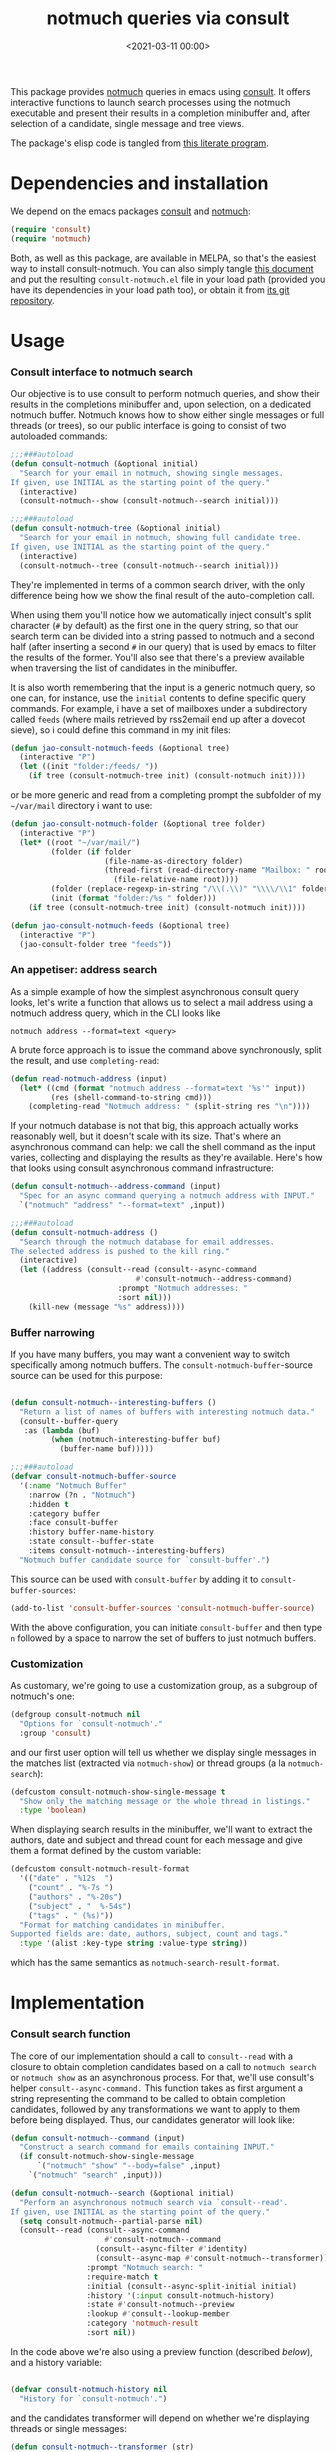 #+property: header-args:emacs-lisp :lexical t :noweb tangle
#+title:  notmuch queries via consult
#+date: <2021-03-11 00:00>
#+filetags: emacs norss
#+description: notmuch queries with completing read provided by consult

This package provides [[https://notmuchmail.org/][notmuch]] queries in emacs using [[https://github.com/minad/consult][consult]].  It
offers interactive functions to launch search processes using the
notmuch executable and present their results in a completion
minibuffer and, after selection of a candidate, single message and
tree views.

The package's elisp code is tangled from [[https://codeberg.org/jao/consult-notmuch/src/branch/main/readme.org][this literate program]].

* Dependencies and installation
  We depend on the emacs packages [[https://github.com/minad/consult][consult]] and [[https://notmuchmail.org/][notmuch]]:

  #+begin_src emacs-lisp :noweb-ref dependencies
    (require 'consult)
    (require 'notmuch)
  #+end_src

  Both, as well as this package, are available in MELPA, so that's the
  easiest way to install consult-notmuch.  You can also simply tangle
  [[https://codeberg.org/jao/consult-notmuch/src/branch/main/readme.org][this document]] and put the resulting ~consult-notmuch.el~ file in your
  load path (provided you have its dependencies in your load path
  too), or obtain it from [[https://codeberg.org/jao/consult-notmuch][its git repository]].

* Usage
*** Consult interface to notmuch search

    Our objective is to use consult to perform notmuch queries, and show
    their results in the completions minibuffer and, upon selection, on
    a dedicated notmuch buffer.  Notmuch knows how to show either single
    messages or full threads (or trees), so our public interface is
    going to consist of two autoloaded commands:

    #+begin_src emacs-lisp :noweb-ref public-functions
      ;;;###autoload
      (defun consult-notmuch (&optional initial)
        "Search for your email in notmuch, showing single messages.
      If given, use INITIAL as the starting point of the query."
        (interactive)
        (consult-notmuch--show (consult-notmuch--search initial)))

      ;;;###autoload
      (defun consult-notmuch-tree (&optional initial)
        "Search for your email in notmuch, showing full candidate tree.
      If given, use INITIAL as the starting point of the query."
        (interactive)
        (consult-notmuch--tree (consult-notmuch--search initial)))

    #+end_src

    They're implemented in terms of a common search driver, with the
    only difference being how we show the final result of the
    auto-completion call.

    When using them you'll notice how we automatically inject consult's
    split character (~#~ by default) as the first one in the query string,
    so that our search term can be divided into a string passed to
    notmuch and a second half (after inserting a second ~#~ in our query)
    that is used by emacs to filter the results of the former.  You'll
    also see that there's a preview available when traversing the list
    of candidates in the minibuffer.

    It is also worth remembering that the input is a generic notmuch
    query, so one can, for instance, use the ~initial~ contents to define
    specific query commands.  For example, i have a set of mailboxes
    under a subdirectory called ~feeds~ (where mails retrieved by
    rss2email end up after a dovecot sieve), so i could define this
    command in my init files:

    #+begin_src emacs-lisp :noweb-ref no :tangle no
      (defun jao-consult-notmuch-feeds (&optional tree)
        (interactive "P")
        (let ((init "folder:/feeds/ "))
          (if tree (consult-notmuch-tree init) (consult-notmuch init))))
    #+end_src

    or be more generic and read from a completing prompt the subfolder
    of my =~/var/mail= directory i want to use:

    #+begin_src emacs-lisp :noweb-ref no :tangle no
      (defun jao-consult-notmuch-folder (&optional tree folder)
        (interactive "P")
        (let* ((root "~/var/mail/")
               (folder (if folder
                           (file-name-as-directory folder)
                           (thread-first (read-directory-name "Mailbox: " root)
                             (file-relative-name root))))
               (folder (replace-regexp-in-string "/\\(.\\)" "\\\\/\\1" folder))
               (init (format "folder:/%s " folder)))
          (if tree (consult-notmuch-tree init) (consult-notmuch init))))

      (defun jao-consult-notmuch-feeds (&optional tree)
        (interactive "P")
        (jao-consult-folder tree "feeds"))
    #+end_src
*** An appetiser: address search

    As a simple example of how the simplest asynchronous consult query
    looks, let's write a function that allows us to select a mail
    address using a notmuch address query, which in the CLI looks like

    #+begin_src shell :tangle no
      notmuch address --format=text <query>
    #+end_src

    A brute force approach is to issue the command above
    synchronously, split the result, and use ~completing-read~:

    #+begin_src emacs-lisp :tangle no
      (defun read-notmuch-address (input)
        (let* ((cmd (format "notmuch address --format=text '%s'" input))
               (res (shell-command-to-string cmd)))
          (completing-read "Notmuch address: " (split-string res "\n"))))
    #+end_src

    If your notmuch database is not that big, this approach actually
    works reasonably well, but it doesn't scale with its size.  That's
    where an asynchronous command can help: we call the shell command
    as the input varies, collecting and displaying the results as
    they're available.  Here's how that looks using consult
    asynchronous command infrastructure:

    #+begin_src emacs-lisp :noweb-ref public-functions
      (defun consult-notmuch--address-command (input)
        "Spec for an async command querying a notmuch address with INPUT."
        `("notmuch" "address" "--format=text" ,input))

      ;;;###autoload
      (defun consult-notmuch-address ()
        "Search through the notmuch database for email addresses.
      The selected address is pushed to the kill ring."
        (interactive)
        (let ((address (consult--read (consult--async-command
		                          #'consult-notmuch--address-command)
		                      :prompt "Notmuch addresses: "
		                      :sort nil)))
          (kill-new (message "%s" address))))
    #+end_src

*** Buffer narrowing

    If you have many buffers, you may want a convenient way to switch
    specifically among notmuch buffers.  The ~consult-notmuch-buffer~-source
    source can be used for this purpose:

    #+begin_src emacs-lisp :noweb-ref public-functions

      (defun consult-notmuch--interesting-buffers ()
        "Return a list of names of buffers with interesting notmuch data."
        (consult--buffer-query
         :as (lambda (buf)
               (when (notmuch-interesting-buffer buf)
                 (buffer-name buf)))))

      ;;;###autoload
      (defvar consult-notmuch-buffer-source
        '(:name "Notmuch Buffer"
          :narrow (?n . "Notmuch")
          :hidden t
          :category buffer
          :face consult-buffer
          :history buffer-name-history
          :state consult--buffer-state
          :items consult-notmuch--interesting-buffers)
        "Notmuch buffer candidate source for `consult-buffer'.")
    #+end_src

    This source can be used with ~consult-buffer~ by adding it to
    ~consult-buffer-sources~:

    #+begin_src emacs-lisp :noweb-ref no :tangle no
      (add-to-list 'consult-buffer-sources 'consult-notmuch-buffer-source)
    #+end_src

    With the above configuration, you can initiate ~consult-buffer~ and then
    type ~n~ followed by a space to narrow the set of buffers to just notmuch
    buffers.
*** Customization
    :PROPERTIES:
    :header-args: :noweb-ref customization
    :END:
    As customary, we're going to use a customization group, as a
    subgroup of notmuch's one:

    #+begin_src emacs-lisp
      (defgroup consult-notmuch nil
        "Options for `consult-notmuch'."
        :group 'consult)

    #+end_src

    and our first user option will tell us whether we display single
    messages in the matches list (extracted via ~notmuch-show~) or thread
    groups (a la ~notmuch-search~):

    #+begin_src emacs-lisp
      (defcustom consult-notmuch-show-single-message t
        "Show only the matching message or the whole thread in listings."
        :type 'boolean)

    #+end_src

    When displaying search results in the minibuffer, we'll want to
    extract the authors, date and subject and thread count for each
    message and give them a format defined by the custom variable:

    #+begin_src emacs-lisp
      (defcustom consult-notmuch-result-format
        '(("date" . "%12s  ")
          ("count" . "%-7s ")
          ("authors" . "%-20s")
          ("subject" . "  %-54s")
          ("tags" . " (%s)"))
        "Format for matching candidates in minibuffer.
      Supported fields are: date, authors, subject, count and tags."
        :type '(alist :key-type string :value-type string))

    #+end_src

    which has the same semantics as ~notmuch-search-result-format~.

* Implementation
  :PROPERTIES:
  :header-args: :noweb-ref private-functions
  :END:
*** Consult search function
    The core of our implementation should a call to ~consult--read~ with
    a closure to obtain completion candidates based on a call to
    =notmuch search= or =notmuch show= as an asynchronous process.  For
    that, we'll use consult's helper ~consult--async-command.~ This
    function takes as first argument a string representing the command
    to be called to obtain completion candidates, followed by any
    transformations we want to apply to them before being displayed.
    Thus, our candidates generator will look like:

    #+begin_src emacs-lisp
      (defun consult-notmuch--command (input)
        "Construct a search command for emails containing INPUT."
        (if consult-notmuch-show-single-message
            `("notmuch" "show" "--body=false" ,input)
          `("notmuch" "search" ,input)))

      (defun consult-notmuch--search (&optional initial)
        "Perform an asynchronous notmuch search via `consult--read'.
      If given, use INITIAL as the starting point of the query."
        (setq consult-notmuch--partial-parse nil)
        (consult--read (consult--async-command
                           #'consult-notmuch--command
                         (consult--async-filter #'identity)
                         (consult--async-map #'consult-notmuch--transformer))
                       :prompt "Notmuch search: "
                       :require-match t
                       :initial (consult--async-split-initial initial)
                       :history '(:input consult-notmuch-history)
                       :state #'consult-notmuch--preview
                       :lookup #'consult--lookup-member
                       :category 'notmuch-result
                       :sort nil))
    #+end_src

    In the code above we're also using a preview function (described
    [[*Displaying candidates][below]]), and a history variable:

    #+begin_src emacs-lisp

      (defvar consult-notmuch-history nil
        "History for `consult-notmuch'.")

    #+end_src

    and the candidates transformer will depend on whether we're
    displaying threads or single messages:

    #+begin_src emacs-lisp
      (defun consult-notmuch--transformer (str)
        "Transform STR to notmuch display style."
        (if consult-notmuch-show-single-message
            (consult-notmuch--show-transformer str)
          (consult-notmuch--search-transformer str)))

    #+end_src

*** Formatting search results
    Using ~consult-notmuch-result-format~, we are going to return a
    string representation from a plist describing the current message,
    reusing notmuch's facility ~notmuch-tree-format-field~, with the
    added trick of storing the current message or thread id in a text
    property, so that it can latter be used for displaying the message
    preview:

    #+begin_src emacs-lisp
      (defun consult-notmuch--format-field (spec msg)
        "Return a string for SPEC given the MSG metadata."
        (let ((field (car spec)))
          (cond ((equal field "count")
                 (when-let (cnt (plist-get msg :count))
                   (format (cdr spec) cnt)))
                ((equal field "tags")
                 (when (plist-get msg :tags)
                   (notmuch-tree-format-field "tags" (cdr spec) msg)))
                (t (notmuch-tree-format-field field (cdr spec) msg)))))

      (defun consult-notmuch--format-candidate (msg)
        "Format the result (MSG) of parsing a notmuch show information unit."
        (when-let (id (plist-get msg :id))
          (let ((result-string))
            (dolist (spec consult-notmuch-result-format)
              (when-let (field (consult-notmuch--format-field spec msg))
                (setq result-string (concat result-string field))))
            (propertize result-string 'thread-id id
                        'tags (plist-get msg :tags)))))

      (defun consult-notmuch--thread-id (candidate)
        "Recover the thread id for the given CANDIDATE string."
        (when candidate (get-text-property 0 'thread-id candidate)))

    #+end_src

*** Parsing notmuch show results
    When ~consult-notmuch-show-single-message~ is set to nil, we're
    showing single messages as completion candidates, and, therefore,
    we are going to need to parse the output of that command, which
    looks like:

    #+begin_example
     message{ id:emacs-circe/circe/issues/401@github.com depth:0 ...
     header{
      <Sender (tags)>
      Subject: <subject>
      From: <from>
      To: <to>
      ...
      Date: Fri, 03 Sep 2021 12:46:53 -0700
     header}
      message}
    #+end_example


    Now, all we need is to parse the output of notmuch show and fill
    in the message metadata plist:

    #+begin_src emacs-lisp
      (defvar consult-notmuch--partial-parse nil
        "Internal variable for parsing status.")
      (defvar consult-notmuch--partial-headers nil
        "Internal variable for parsing status.")
      (defvar consult-notmuch--info nil
        "Internal variable for parsing status.")

      (defun consult-notmuch--set (k v)
        "Set the value V for property K in the message we're currently parsing."
        (setq consult-notmuch--partial-parse
              (plist-put consult-notmuch--partial-parse k v)))

      (defun consult-notmuch--show-transformer (str)
        "Parse output STR of notmuch show, extracting its components."
        (if (string-prefix-p "message}" str)
            (prog1
                (consult-notmuch--format-candidate
                 (consult-notmuch--set :headers consult-notmuch--partial-headers))
              (setq consult-notmuch--partial-parse nil
                    consult-notmuch--partial-headers nil
                    consult-notmuch--info nil))
          (cond ((string-match "message{ \\(id:[^ ]+\\) .+" str)
                 (consult-notmuch--set :id (match-string 1 str))
                 (consult-notmuch--set :match t))
                ((string-prefix-p "header{" str)
                 (setq consult-notmuch--info t))
                ((and str consult-notmuch--info)
                 (when (string-match "\\(.+\\) (\\([^)]+\\)) (\\([^)]+\\))$" str)
                   (consult-notmuch--set :Subject (match-string 1 str))
                   (consult-notmuch--set :date_relative (match-string 2 str))
                   (consult-notmuch--set :tags (split-string (match-string 3 str))))
                 (setq consult-notmuch--info nil))
                ((string-match "\\(Subject\\|From\\|To\\|Cc\\|Date\\): \\(.+\\)?" str)
                 (let ((k (intern (format ":%s" (match-string 1 str))))
                       (v (or (match-string 2 str) "")))
                   (setq consult-notmuch--partial-headers
                         (plist-put consult-notmuch--partial-headers k v)))))
          nil))

    #+end_src

*** Parsing notmuch search results
    When ~consult-notmuch-show-single-message~ is set, our candidates
    generator uses the following transformer to format the raw
    results returned by the notmuch search command.  Here, every line
    contains already all elements we need:

    #+begin_src emacs-lisp
      (defun consult-notmuch--search-transformer (str)
        "Transform STR from notmuch search to notmuch display style."
        (when (string-match "thread:" str)
          (let* ((thread-id (car (split-string str "\\ +")))
                 (date (substring str 24 37))
                 (mid (substring str 24))
                 (c0 (string-match "[[]" mid))
                 (c1 (string-match "[]]" mid))
                 (count (substring mid c0 (1+ c1)))
                 (auths (string-trim (nth 1 (split-string mid "[];]"))))
                 (subject (string-trim (nth 1 (split-string mid "[;]"))))
                 (headers (list :Subject subject :From auths))
                 (t0 (string-match "([^)]+)\\s-*$" mid))
                 (tags (split-string (substring mid (1+  t0) -1)))
                 (msg (list :id thread-id
                            :match t
                            :headers headers
                            :count count
                            :date_relative date
                            :tags tags)))
            (consult-notmuch--format-candidate msg))))

    #+end_src

*** Displaying candidates

    ~consult-notmuch--search~ is going to return a candidate, and we'll
    want to display it either as a single message or a
    tree. ~notmuch.el~ already provides functions for that, so our
    display functions are really simple.  Let's start with the one
    showing previews.

***** Previews

      We're going to use always the same buffer for previews, and
      close it when we're done:

      #+begin_src emacs-lisp

        (defvar consult-notmuch--buffer-name "*consult-notmuch*"
          "Name of preview and result buffers.")

        (defun consult-notmuch--close-preview ()
          "Close the message preview, by killing its buffer."
          (when (get-buffer consult-notmuch--buffer-name)
            (kill-buffer consult-notmuch--buffer-name)))

      #+end_src

      and use ~notmuch-show~ to show a candidate.

      Remember that we've stashed the message or thread id needed by
      that function as a property of of our candidate string, and
      provided an accessor for it:

      #+begin_src emacs-lisp

        (defun consult-notmuch--preview (candidate _restore)
          "Open resulting CANDIDATE in ‘notmuch-show’ view, in a preview buffer."
          (consult-notmuch--close-preview)
          (when-let ((thread-id (consult-notmuch--thread-id candidate)))
            (notmuch-show thread-id nil nil nil consult-notmuch--buffer-name)))

      #+end_src

      The additional ~_restore~ argument it's used by ~consult~ when we
      install the function above via ~consult--read~'s =:state= keyword.

***** Messages and trees

      Displaying a message is practically identical to previewing it,
      we just change the buffer's name to include the query:

      #+begin_src emacs-lisp

        (defun consult-notmuch--show (candidate)
          "Open resulting CANDIDATE in ‘notmuch-show’ view."
          (consult-notmuch--close-preview)
          (when-let ((thread-id (consult-notmuch--thread-id candidate)))
            (let* ((notmuch-show-only-matching-messages
                    consult-notmuch-show-single-message)
                   (subject (car (last (split-string candidate "\t"))))
                   (title (concat consult-notmuch--buffer-name " " subject)))
              (notmuch-show thread-id nil nil nil title))))

      #+end_src

      and for a tree we just use ~notmuch-tree~ instead:

      #+begin_src emacs-lisp

        (defun consult-notmuch--tree (candidate)
          "Open resulting CANDIDATE in ‘notmuch-tree’."
          (consult-notmuch--close-preview)
          (when-let ((thread-id (consult-notmuch--thread-id candidate)))
            (notmuch-tree thread-id nil nil)))

      #+end_src

* Integration with Embark

** Embark actions
We can integrate ~consult-notmuch~ with Embark by defining a keymap with actions
on notmuch messages and associating it with the completion category of
~notmuch-result~. In this keymap we associate ~+~ and ~-~ (like in notmuch
buffers) to a function that tags a message:

#+begin_src emacs-lisp :noweb-ref embark-actions
  (defvar consult-notmuch-map
    (let ((map (make-sparse-keymap)))
      (define-key map (kbd "+") 'consult-notmuch-tag)
      (define-key map (kbd "-") 'consult-notmuch-tag)
      map)
    "Keymap for actions on Notmuch entries.")

  (set-keymap-parent consult-notmuch-map embark-general-map)
  (add-to-list 'embark-keymap-alist '(notmuch-result . consult-notmuch-map))

#+end_src

~consult-notmuch-tag~ should take as argument the search result as a propertized
message string. Because Embark feeds it this string, this function does not need
to be interactive:

#+begin_src emacs-lisp :noweb-ref embark-actions
  (defun consult-notmuch-tag (msg)
    (when-let* ((thread-id (consult-notmuch--thread-id msg))
                (tags (get-text-property 0 'tags msg))
                (tag-changes (notmuch-read-tag-changes tags "Tags: " "+")))
      (notmuch-tag (concat "(" thread-id ")") tag-changes)))

#+end_src

We can also create bespoke functions to automatically tag a message with certain
tags using Embark. For example, here is a function that returns a tagger:

#+begin_src emacs-lisp
  (defun consult-notmuch-make-tagger (tags)
    "Make a function to tag a message with TAGS."
    (lambda (msg)
      "Tag a notmuch message using Embark."
      (when-let ((thread-id (consult-notmuch--thread-id msg)))
        (notmuch-tag (concat "(" thread-id ")") (split-string tags)))))
#+end_src

We use this to map Embark actions that trash, archive or flag messages to ~d~,
~a~ and ~f~ respectively:

#+begin_src emacs-lisp
  (define-key consult-notmuch-map (kbd "d") (consult-notmuch-make-tagger "+trash -inbox"))
  (define-key consult-notmuch-map (kbd "a") (consult-notmuch-make-tagger "-inbox"))
  (define-key consult-notmuch-map (kbd "f") (consult-notmuch-make-tagger "+flagged"))
#+end_src

** Embark export

To export search results to a notmuch search buffer with Embark, we can define
an exporter:

#+begin_src emacs-lisp :noweb-ref embark-actions
  (defun consult-notmuch-export (msgs)
    "Create a notmuch search buffer listing messages."
    (notmuch-search
     (concat "("
             (mapconcat #'consult-notmuch--thread-id msgs " ")
             ")")))
#+end_src

Associating this exporter with ~consult-notmuch~ is a matter of adding to
~embark-exporters-alist~:

#+begin_src emacs-lisp :noweb-ref embark-actions
  (add-to-list 'embark-exporters-alist '(notmuch-result . consult-notmuch-export))
#+end_src

* Package boilerplate
*** consult-notmuch.el
      The file [[./consult-notmuch.el][consult-notmuch.el]] is automatically generated from this org
      document, and has the typical breakdown in sections of an emacs
      package:

    #+begin_src emacs-lisp :tangle consult-notmuch.el
      ;;; consult-notmuch.el --- Notmuch search using consult  -*- lexical-binding: t; -*-

      <<package-boilerplate>>

      ;;; Code:

      <<dependencies>>

      <<customization>>

      <<private-functions>>

      ;; Embark Integration:
      (with-eval-after-load 'embark
        <<embark-actions>>)

      <<public-functions>>

      (provide 'consult-notmuch)
      ;;; consult-notmuch.el ends here
    #+end_src

*** ELPA headers
    The standard header boilerplate will make it publishable as a
    regular ELPA package
    #+begin_src emacs-lisp :noweb-ref package-boilerplate
      ;; Author: Jose A Ortega Ruiz <jao@gnu.org>
      ;; Maintainer: Jose A Ortega Ruiz
      ;; Keywords: mail
      ;; License: GPL-3.0-or-later
      ;; Version: 0.6
      ;; Package-Requires: ((emacs "26.1") (consult "0.9") (notmuch "0.31"))
      ;; Homepage: https://codeberg.org/jao/consult-notmuch

      #+end_src

*** License (GPL 3+)

    #+begin_src emacs-lisp :noweb-ref package-boilerplate

      ;; Copyright (C) 2021  Jose A Ortega Ruiz

      ;; This program is free software; you can redistribute it and/or modify
      ;; it under the terms of the GNU General Public License as published by
      ;; the Free Software Foundation, either version 3 of the License, or
      ;; (at your option) any later version.

      ;; This program is distributed in the hope that it will be useful,
      ;; but WITHOUT ANY WARRANTY; without even the implied warranty of
      ;; MERCHANTABILITY or FITNESS FOR A PARTICULAR PURPOSE.  See the
      ;; GNU General Public License for more details.

      ;; You should have received a copy of the GNU General Public License
      ;; along with this program.  If not, see <https://www.gnu.org/licenses/>.

    #+end_src

*** Commentary blurb

    #+begin_src emacs-lisp :noweb-ref package-boilerplate
      ;;; Commentary:

      ;; This package provides two commands using consult to query notmuch
      ;; emails and present results either as single emails
      ;; (`consult-notmuch') or full trees (`consult-notmuch-tree').
      ;;
      ;; The package also defines a narrowing source for `consult-buffer',
      ;; which can be activated with
      ;;
      ;;   (add-to-list 'consult-buffer-sources 'consult-notmuch-buffer-source)

      ;; This elisp file is automatically generated from its literate
      ;; counterpart at
      ;; https://codeberg.org/jao/consult-notmuch/src/branch/main/readme.org
    #+end_src

* Acknowledgements

  The initial implementation of ~consult-notmuch~ was heavily inspired
  by [[https://github.com/fuxialexander/counsel-notmuch/][Alexander Fu Xi's counsel-notmuch]].

  This package also contains code contributions from Karthik
  Chikmagalur and Miciah Masters, and has also benefited from their
  ideas for new functionaliy.

  S.M Mukarram Nainar suggested the idea and a working implementation
  for ~consult-notmuch-address~.
